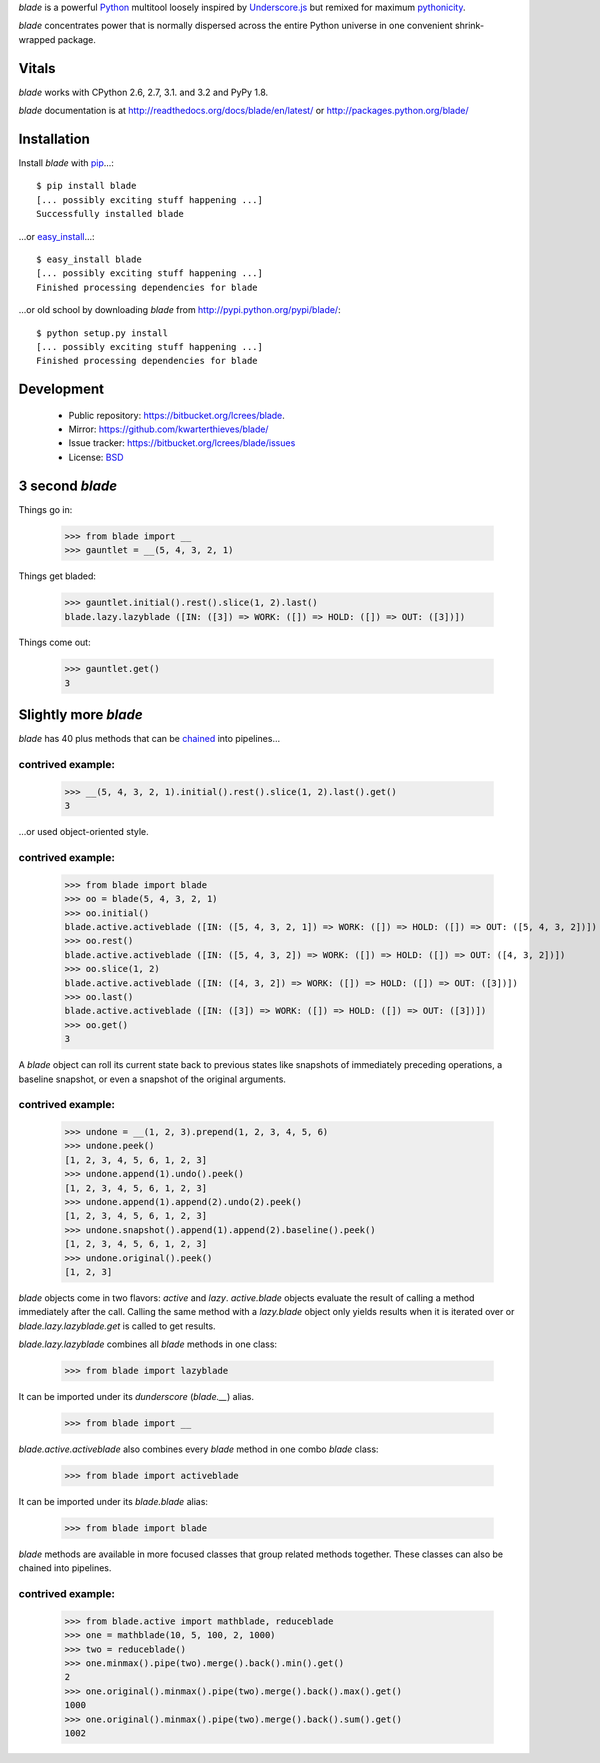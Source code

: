 `blade` is a powerful `Python <http://docs.python.org/>`_ multitool
loosely inspired by `Underscore.js <http://documentcloud.github.com/underscore/>`_
but remixed for maximum `pythonicity <http://docs.python.org/glossary.html#term-pythonic>`_. 

`blade` concentrates power that is normally dispersed across the entire
Python universe in one convenient shrink-wrapped package.

Vitals
======

`blade` works with CPython 2.6, 2.7, 3.1. and 3.2 and PyPy 1.8.

`blade` documentation is at http://readthedocs.org/docs/blade/en/latest/ or
http://packages.python.org/blade/

Installation
============

Install `blade` with `pip <http://www.pip-installer.org/en/latest/index.html>`_...::

  $ pip install blade
  [... possibly exciting stuff happening ...]
  Successfully installed blade
  
...or `easy_install <http://packages.python.org/distribute/>`_...::

  $ easy_install blade
  [... possibly exciting stuff happening ...]
  Finished processing dependencies for blade
  
...or old school by downloading `blade` from http://pypi.python.org/pypi/blade/::

  $ python setup.py install
  [... possibly exciting stuff happening ...]
  Finished processing dependencies for blade

Development
===========

 * Public repository: https://bitbucket.org/lcrees/blade.
 * Mirror: https://github.com/kwarterthieves/blade/
 * Issue tracker: https://bitbucket.org/lcrees/blade/issues
 * License: `BSD <http://www.opensource.org/licenses/bsd-license.php>`_

3 second *blade*
================

Things go in:

  >>> from blade import __
  >>> gauntlet = __(5, 4, 3, 2, 1)
  
Things get bladed:

  >>> gauntlet.initial().rest().slice(1, 2).last()
  blade.lazy.lazyblade ([IN: ([3]) => WORK: ([]) => HOLD: ([]) => OUT: ([3])])

Things come out:

  >>> gauntlet.get()
  3

Slightly more *blade*
=====================

`blade` has 40 plus methods that can be `chained <https://en.wikipedia.org/
wiki/Fluent_interface>`_ into pipelines...

contrived example:
^^^^^^^^^^^^^^^^^^

  >>> __(5, 4, 3, 2, 1).initial().rest().slice(1, 2).last().get()
  3

...or used object-oriented style.

contrived example:
^^^^^^^^^^^^^^^^^^

  >>> from blade import blade
  >>> oo = blade(5, 4, 3, 2, 1)
  >>> oo.initial()
  blade.active.activeblade ([IN: ([5, 4, 3, 2, 1]) => WORK: ([]) => HOLD: ([]) => OUT: ([5, 4, 3, 2])])
  >>> oo.rest()
  blade.active.activeblade ([IN: ([5, 4, 3, 2]) => WORK: ([]) => HOLD: ([]) => OUT: ([4, 3, 2])])
  >>> oo.slice(1, 2)
  blade.active.activeblade ([IN: ([4, 3, 2]) => WORK: ([]) => HOLD: ([]) => OUT: ([3])])
  >>> oo.last()
  blade.active.activeblade ([IN: ([3]) => WORK: ([]) => HOLD: ([]) => OUT: ([3])])
  >>> oo.get()
  3
  
A `blade` object can roll its current state back to previous states
like snapshots of immediately preceding operations, a baseline snapshot, or even 
a snapshot of the original arguments.

contrived example:
^^^^^^^^^^^^^^^^^^
  
  >>> undone = __(1, 2, 3).prepend(1, 2, 3, 4, 5, 6)
  >>> undone.peek()
  [1, 2, 3, 4, 5, 6, 1, 2, 3]
  >>> undone.append(1).undo().peek()
  [1, 2, 3, 4, 5, 6, 1, 2, 3]
  >>> undone.append(1).append(2).undo(2).peek()
  [1, 2, 3, 4, 5, 6, 1, 2, 3]
  >>> undone.snapshot().append(1).append(2).baseline().peek()
  [1, 2, 3, 4, 5, 6, 1, 2, 3]
  >>> undone.original().peek()
  [1, 2, 3]

`blade` objects come in two flavors: `active` and `lazy`.
`active.blade` objects evaluate the result of calling a
method immediately after the call. Calling the same method with
a `lazy.blade` object only yields results when it is iterated over
or `blade.lazy.lazyblade.get` is called to get results.
  
`blade.lazy.lazyblade` combines all `blade` methods in one class:

  >>> from blade import lazyblade

It can be imported under its *dunderscore* (`blade.__`) alias.

  >>> from blade import __  
  
`blade.active.activeblade` also combines every `blade` method in one
combo `blade` class:

  >>> from blade import activeblade

It can be imported under its `blade.blade` alias:
 
  >>> from blade import blade

`blade` methods are available in more focused classes that group related 
methods together. These classes can also be chained into pipelines.

contrived example:
^^^^^^^^^^^^^^^^^^

  >>> from blade.active import mathblade, reduceblade
  >>> one = mathblade(10, 5, 100, 2, 1000)
  >>> two = reduceblade()
  >>> one.minmax().pipe(two).merge().back().min().get()
  2
  >>> one.original().minmax().pipe(two).merge().back().max().get()
  1000
  >>> one.original().minmax().pipe(two).merge().back().sum().get()
  1002